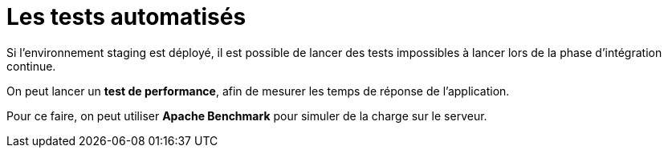 = Les tests automatisés

Si l’environnement staging est déployé, il est possible de lancer des tests impossibles à lancer lors de la phase d’intégration continue. 

On peut lancer un **test de performance**, afin de mesurer les temps de réponse de l’application. 

Pour ce faire, on peut utiliser **Apache Benchmark** pour simuler de la charge sur le serveur.

